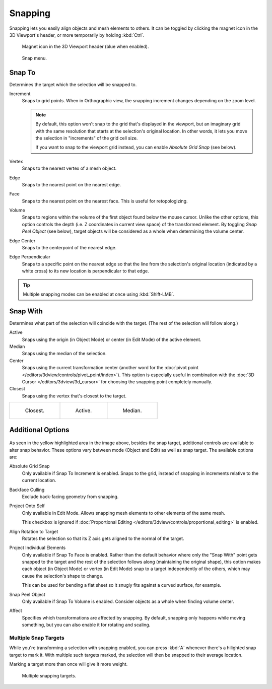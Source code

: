 .. _bpy.types.ToolSettings.use_snap:
.. _transform-snap:

********
Snapping
********

.. reference::

   :Mode:      Object, Edit, and Pose Mode
   :Header:    :menuselection:`Snap`
   :Shortcut:  :kbd:`Shift-Tab`

Snapping lets you easily align objects and mesh elements to others.
It can be toggled by clicking the magnet icon in the 3D Viewport's header,
or more temporarily by holding :kbd:`Ctrl`.

.. figure:: /images/editors_3dview_controls_snapping_header-magnet-icon.png

   Magnet icon in the 3D Viewport header (blue when enabled).

.. figure:: /images/editors_3dview_controls_snapping_element-menu.png

   Snap menu.


.. _bpy.types.ToolSettings.snap_elements:

Snap To
=======

.. reference::

   :Mode:      Object, Edit, and Pose Mode
   :Header:    :menuselection:`Snapping --> Snap To`
   :Shortcut:  :kbd:`Shift-Ctrl-Tab`

Determines the target which the selection will be snapped to.

Increment
   Snaps to grid points. When in Orthographic view, the snapping increment changes depending on the zoom level.

   .. note::

      By default, this option won't snap to the grid that's displayed in the viewport,
      but an imaginary grid with the same resolution that starts at the selection's
      original location. In other words, it lets you move the selection in "increments" of the
      grid cell size.

      If you want to snap to the viewport grid instead, you can enable *Absolute Grid Snap*
      (see below).
Vertex
   Snaps to the nearest vertex of a mesh object.
Edge
   Snaps to the nearest point on the nearest edge.
Face
   Snaps to the nearest point on the nearest face.
   This is useful for retopologizing.
Volume
   Snaps to regions within the volume of the first object found below the mouse cursor.
   Unlike the other options, this option controls the depth
   (i.e. Z coordinates in current view space) of the transformed element.
   By toggling *Snap Peel Object* (see below),
   target objects will be considered as a whole when determining the volume center.
Edge Center
   Snaps to the centerpoint of the nearest edge.
Edge Perpendicular
   Snaps to a specific point on the nearest edge so that the line from the selection's
   original location (indicated by a white cross) to its new location is perpendicular to that edge.

.. tip::

   Multiple snapping modes can be enabled at once using :kbd:`Shift-LMB`.


.. _bpy.types.ToolSettings.snap_target:

Snap With
=========

.. reference::

   :Mode:      Object, Edit, and Pose Mode
   :Header:    :menuselection:`Snapping --> Snap with`
   :Shortcut:  :kbd:`Shift-Ctrl-Tab`

Determines what part of the selection will coincide with the target.
(The rest of the selection will follow along.)

Active
   Snaps using the origin (in Object Mode) or center (in Edit Mode) of the active element.
Median
   Snaps using the median of the selection.
Center
   Snaps using the current transformation center
   (another word for the :doc:`pivot point </editors/3dview/controls/pivot_point/index>`).
   This option is especially useful in combination with the
   :doc:`3D Cursor </editors/3dview/3d_cursor>` for choosing the snapping
   point completely manually.
Closest
   Snaps using the vertex that's closest to the target.

.. list-table::

   * - .. figure:: /images/editors_3dview_controls_snapping_target-closest.png

          Closest.

     - .. figure:: /images/editors_3dview_controls_snapping_target-active.png

          Active.

     - .. figure:: /images/editors_3dview_controls_snapping_target-median.png

          Median.


Additional Options
==================

.. figure:: /images/editors_3dview_controls_snapping_options.png

As seen in the yellow highlighted area in the image above, besides the snap target,
additional controls are available to alter snap behavior. These options vary between mode
(Object and Edit) as well as snap target. The available options are:

.. _bpy.types.ToolSettings.use_snap_grid_absolute:

Absolute Grid Snap
   Only available if Snap To Increment is enabled.
   Snaps to the grid, instead of snapping in increments relative to the current location.

.. _bpy.types.ToolSettings.use_snap_backface_culling:

Backface Culling
   Exclude back-facing geometry from snapping.

.. _bpy.types.ToolSettings.use_snap_self:

Project Onto Self
   Only available in Edit Mode.
   Allows snapping mesh elements to other elements of the same mesh.

   This checkbox is ignored if
   :doc:`Proportional Editing </editors/3dview/controls/proportional_editing>`
   is enabled.

.. _bpy.types.ToolSettings.use_snap_align_rotation:

Align Rotation to Target
   Rotates the selection so that its Z axis gets aligned to the normal of the target.

.. _bpy.types.ToolSettings.use_snap_project:

Project Individual Elements
   Only available if Snap To Face is enabled.
   Rather than the default behavior where only the "Snap With" point gets snapped
   to the target and the rest of the selection follows along (maintaining the
   original shape), this option makes each object (in Object Mode) or vertex
   (in Edit Mode) snap to a target independently of the others, which
   may cause the selection's shape to change.

   This can be used for bending a flat sheet so it snugly fits against a curved
   surface, for example.

   .. seealso::

      :doc:`/modeling/modifiers/deform/shrinkwrap`

.. _bpy.types.ToolSettings.use_snap_peel_object:

Snap Peel Object
   Only available if Snap To Volume is enabled.
   Consider objects as a whole when finding volume center.

.. _bpy.types.ToolSettings.use_snap_translate:
.. _bpy.types.ToolSettings.use_snap_rotate:
.. _bpy.types.ToolSettings.use_snap_scale:

Affect
   Specifies which transformations are affected by snapping.
   By default, snapping only happens while moving something,
   but you can also enable it for rotating and scaling.


Multiple Snap Targets
---------------------

While you're transforming a selection with snapping enabled,
you can press :kbd:`A` whenever there's a hilighted snap target to
mark it. With multiple such targets marked, the selection will
then be snapped to their average location.

Marking a target more than once will give it more weight.

.. figure:: /images/editors_3dview_controls_snapping_target-multiple.png

   Multiple snapping targets.
